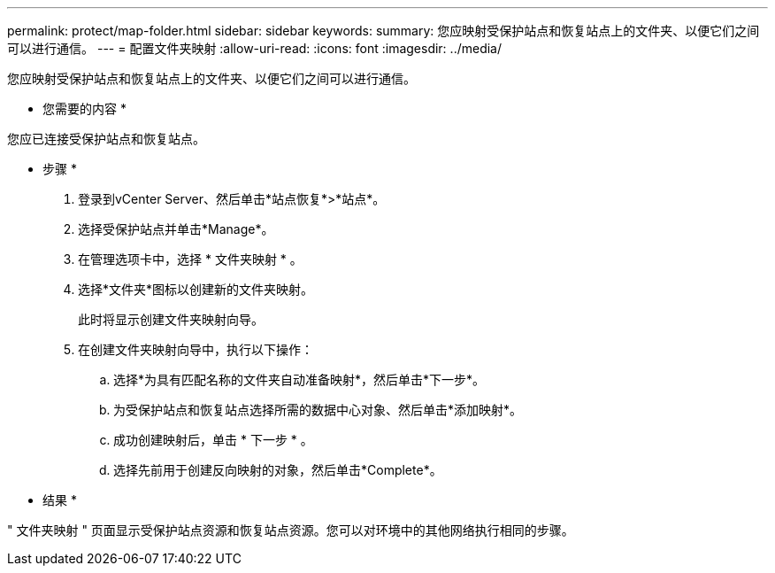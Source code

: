 ---
permalink: protect/map-folder.html 
sidebar: sidebar 
keywords:  
summary: 您应映射受保护站点和恢复站点上的文件夹、以便它们之间可以进行通信。 
---
= 配置文件夹映射
:allow-uri-read: 
:icons: font
:imagesdir: ../media/


[role="lead"]
您应映射受保护站点和恢复站点上的文件夹、以便它们之间可以进行通信。

* 您需要的内容 *

您应已连接受保护站点和恢复站点。

* 步骤 *

. 登录到vCenter Server、然后单击*站点恢复*>*站点*。
. 选择受保护站点并单击*Manage*。
. 在管理选项卡中，选择 * 文件夹映射 * 。
. 选择*文件夹*图标以创建新的文件夹映射。
+
此时将显示创建文件夹映射向导。

. 在创建文件夹映射向导中，执行以下操作：
+
.. 选择*为具有匹配名称的文件夹自动准备映射*，然后单击*下一步*。
.. 为受保护站点和恢复站点选择所需的数据中心对象、然后单击*添加映射*。
.. 成功创建映射后，单击 * 下一步 * 。
.. 选择先前用于创建反向映射的对象，然后单击*Complete*。




* 结果 *

" 文件夹映射 " 页面显示受保护站点资源和恢复站点资源。您可以对环境中的其他网络执行相同的步骤。
